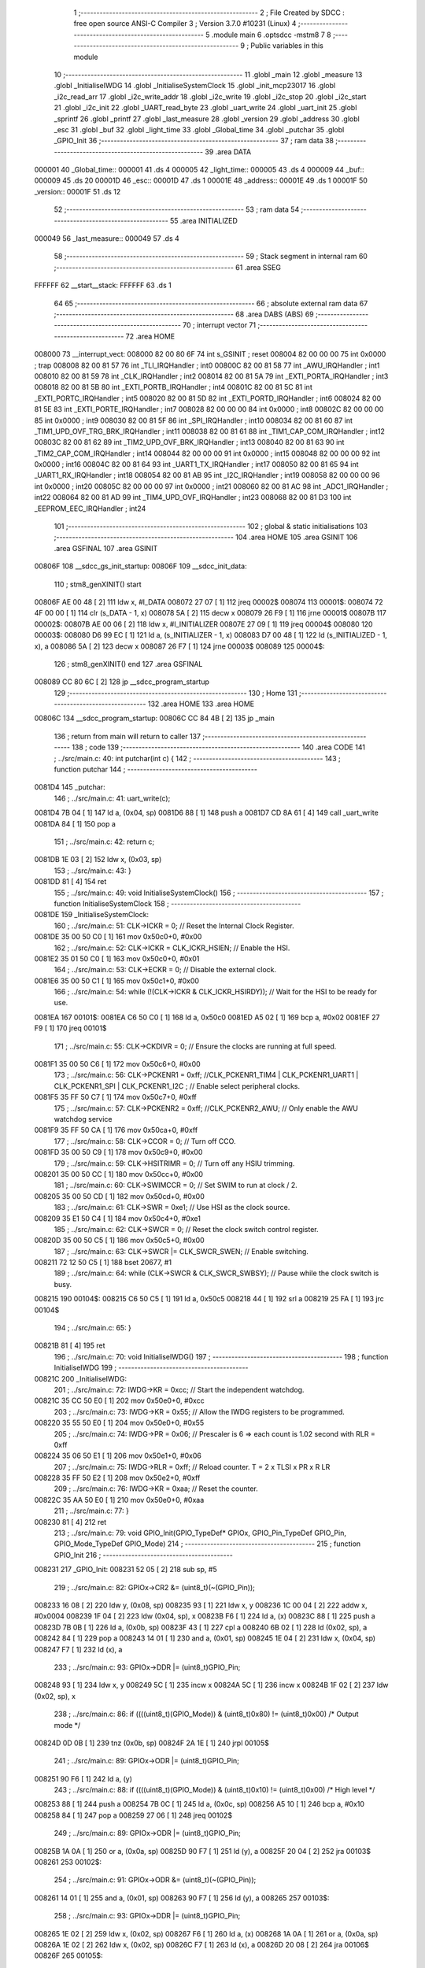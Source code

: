                                       1 ;--------------------------------------------------------
                                      2 ; File Created by SDCC : free open source ANSI-C Compiler
                                      3 ; Version 3.7.0 #10231 (Linux)
                                      4 ;--------------------------------------------------------
                                      5 	.module main
                                      6 	.optsdcc -mstm8
                                      7 	
                                      8 ;--------------------------------------------------------
                                      9 ; Public variables in this module
                                     10 ;--------------------------------------------------------
                                     11 	.globl _main
                                     12 	.globl _measure
                                     13 	.globl _InitialiseIWDG
                                     14 	.globl _InitialiseSystemClock
                                     15 	.globl _init_mcp23017
                                     16 	.globl _i2c_read_arr
                                     17 	.globl _i2c_write_addr
                                     18 	.globl _i2c_write
                                     19 	.globl _i2c_stop
                                     20 	.globl _i2c_start
                                     21 	.globl _i2c_init
                                     22 	.globl _UART_read_byte
                                     23 	.globl _uart_write
                                     24 	.globl _uart_init
                                     25 	.globl _sprintf
                                     26 	.globl _printf
                                     27 	.globl _last_measure
                                     28 	.globl _version
                                     29 	.globl _address
                                     30 	.globl _esc
                                     31 	.globl _buf
                                     32 	.globl _light_time
                                     33 	.globl _Global_time
                                     34 	.globl _putchar
                                     35 	.globl _GPIO_Init
                                     36 ;--------------------------------------------------------
                                     37 ; ram data
                                     38 ;--------------------------------------------------------
                                     39 	.area DATA
      000001                         40 _Global_time::
      000001                         41 	.ds 4
      000005                         42 _light_time::
      000005                         43 	.ds 4
      000009                         44 _buf::
      000009                         45 	.ds 20
      00001D                         46 _esc::
      00001D                         47 	.ds 1
      00001E                         48 _address::
      00001E                         49 	.ds 1
      00001F                         50 _version::
      00001F                         51 	.ds 12
                                     52 ;--------------------------------------------------------
                                     53 ; ram data
                                     54 ;--------------------------------------------------------
                                     55 	.area INITIALIZED
      000049                         56 _last_measure::
      000049                         57 	.ds 4
                                     58 ;--------------------------------------------------------
                                     59 ; Stack segment in internal ram 
                                     60 ;--------------------------------------------------------
                                     61 	.area	SSEG
      FFFFFF                         62 __start__stack:
      FFFFFF                         63 	.ds	1
                                     64 
                                     65 ;--------------------------------------------------------
                                     66 ; absolute external ram data
                                     67 ;--------------------------------------------------------
                                     68 	.area DABS (ABS)
                                     69 ;--------------------------------------------------------
                                     70 ; interrupt vector 
                                     71 ;--------------------------------------------------------
                                     72 	.area HOME
      008000                         73 __interrupt_vect:
      008000 82 00 80 6F             74 	int s_GSINIT ; reset
      008004 82 00 00 00             75 	int 0x0000 ; trap
      008008 82 00 81 57             76 	int _TLI_IRQHandler ; int0
      00800C 82 00 81 58             77 	int _AWU_IRQHandler ; int1
      008010 82 00 81 59             78 	int _CLK_IRQHandler ; int2
      008014 82 00 81 5A             79 	int _EXTI_PORTA_IRQHandler ; int3
      008018 82 00 81 5B             80 	int _EXTI_PORTB_IRQHandler ; int4
      00801C 82 00 81 5C             81 	int _EXTI_PORTC_IRQHandler ; int5
      008020 82 00 81 5D             82 	int _EXTI_PORTD_IRQHandler ; int6
      008024 82 00 81 5E             83 	int _EXTI_PORTE_IRQHandler ; int7
      008028 82 00 00 00             84 	int 0x0000 ; int8
      00802C 82 00 00 00             85 	int 0x0000 ; int9
      008030 82 00 81 5F             86 	int _SPI_IRQHandler ; int10
      008034 82 00 81 60             87 	int _TIM1_UPD_OVF_TRG_BRK_IRQHandler ; int11
      008038 82 00 81 61             88 	int _TIM1_CAP_COM_IRQHandler ; int12
      00803C 82 00 81 62             89 	int _TIM2_UPD_OVF_BRK_IRQHandler ; int13
      008040 82 00 81 63             90 	int _TIM2_CAP_COM_IRQHandler ; int14
      008044 82 00 00 00             91 	int 0x0000 ; int15
      008048 82 00 00 00             92 	int 0x0000 ; int16
      00804C 82 00 81 64             93 	int _UART1_TX_IRQHandler ; int17
      008050 82 00 81 65             94 	int _UART1_RX_IRQHandler ; int18
      008054 82 00 81 AB             95 	int _I2C_IRQHandler ; int19
      008058 82 00 00 00             96 	int 0x0000 ; int20
      00805C 82 00 00 00             97 	int 0x0000 ; int21
      008060 82 00 81 AC             98 	int _ADC1_IRQHandler ; int22
      008064 82 00 81 AD             99 	int _TIM4_UPD_OVF_IRQHandler ; int23
      008068 82 00 81 D3            100 	int _EEPROM_EEC_IRQHandler ; int24
                                    101 ;--------------------------------------------------------
                                    102 ; global & static initialisations
                                    103 ;--------------------------------------------------------
                                    104 	.area HOME
                                    105 	.area GSINIT
                                    106 	.area GSFINAL
                                    107 	.area GSINIT
      00806F                        108 __sdcc_gs_init_startup:
      00806F                        109 __sdcc_init_data:
                                    110 ; stm8_genXINIT() start
      00806F AE 00 48         [ 2]  111 	ldw x, #l_DATA
      008072 27 07            [ 1]  112 	jreq	00002$
      008074                        113 00001$:
      008074 72 4F 00 00      [ 1]  114 	clr (s_DATA - 1, x)
      008078 5A               [ 2]  115 	decw x
      008079 26 F9            [ 1]  116 	jrne	00001$
      00807B                        117 00002$:
      00807B AE 00 06         [ 2]  118 	ldw	x, #l_INITIALIZER
      00807E 27 09            [ 1]  119 	jreq	00004$
      008080                        120 00003$:
      008080 D6 99 EC         [ 1]  121 	ld	a, (s_INITIALIZER - 1, x)
      008083 D7 00 48         [ 1]  122 	ld	(s_INITIALIZED - 1, x), a
      008086 5A               [ 2]  123 	decw	x
      008087 26 F7            [ 1]  124 	jrne	00003$
      008089                        125 00004$:
                                    126 ; stm8_genXINIT() end
                                    127 	.area GSFINAL
      008089 CC 80 6C         [ 2]  128 	jp	__sdcc_program_startup
                                    129 ;--------------------------------------------------------
                                    130 ; Home
                                    131 ;--------------------------------------------------------
                                    132 	.area HOME
                                    133 	.area HOME
      00806C                        134 __sdcc_program_startup:
      00806C CC 84 4B         [ 2]  135 	jp	_main
                                    136 ;	return from main will return to caller
                                    137 ;--------------------------------------------------------
                                    138 ; code
                                    139 ;--------------------------------------------------------
                                    140 	.area CODE
                                    141 ;	../src/main.c: 40: int putchar(int c) {
                                    142 ;	-----------------------------------------
                                    143 ;	 function putchar
                                    144 ;	-----------------------------------------
      0081D4                        145 _putchar:
                                    146 ;	../src/main.c: 41: uart_write(c);
      0081D4 7B 04            [ 1]  147 	ld	a, (0x04, sp)
      0081D6 88               [ 1]  148 	push	a
      0081D7 CD 8A 61         [ 4]  149 	call	_uart_write
      0081DA 84               [ 1]  150 	pop	a
                                    151 ;	../src/main.c: 42: return c;
      0081DB 1E 03            [ 2]  152 	ldw	x, (0x03, sp)
                                    153 ;	../src/main.c: 43: }
      0081DD 81               [ 4]  154 	ret
                                    155 ;	../src/main.c: 49: void InitialiseSystemClock()
                                    156 ;	-----------------------------------------
                                    157 ;	 function InitialiseSystemClock
                                    158 ;	-----------------------------------------
      0081DE                        159 _InitialiseSystemClock:
                                    160 ;	../src/main.c: 51: CLK->ICKR = 0;                       //  Reset the Internal Clock Register.
      0081DE 35 00 50 C0      [ 1]  161 	mov	0x50c0+0, #0x00
                                    162 ;	../src/main.c: 52: CLK->ICKR = CLK_ICKR_HSIEN;          //  Enable the HSI.
      0081E2 35 01 50 C0      [ 1]  163 	mov	0x50c0+0, #0x01
                                    164 ;	../src/main.c: 53: CLK->ECKR = 0;                       //  Disable the external clock.
      0081E6 35 00 50 C1      [ 1]  165 	mov	0x50c1+0, #0x00
                                    166 ;	../src/main.c: 54: while (!(CLK->ICKR & CLK_ICKR_HSIRDY)); //  Wait for the HSI to be ready for use.
      0081EA                        167 00101$:
      0081EA C6 50 C0         [ 1]  168 	ld	a, 0x50c0
      0081ED A5 02            [ 1]  169 	bcp	a, #0x02
      0081EF 27 F9            [ 1]  170 	jreq	00101$
                                    171 ;	../src/main.c: 55: CLK->CKDIVR = 0;                     //  Ensure the clocks are running at full speed.
      0081F1 35 00 50 C6      [ 1]  172 	mov	0x50c6+0, #0x00
                                    173 ;	../src/main.c: 56: CLK->PCKENR1 = 0xff; //CLK_PCKENR1_TIM4 | CLK_PCKENR1_UART1 | CLK_PCKENR1_SPI | CLK_PCKENR1_I2C ;  //  Enable select peripheral clocks.
      0081F5 35 FF 50 C7      [ 1]  174 	mov	0x50c7+0, #0xff
                                    175 ;	../src/main.c: 57: CLK->PCKENR2 = 0xff; //CLK_PCKENR2_AWU;      //  Only enable the AWU watchdog service
      0081F9 35 FF 50 CA      [ 1]  176 	mov	0x50ca+0, #0xff
                                    177 ;	../src/main.c: 58: CLK->CCOR = 0;                       //  Turn off CCO.
      0081FD 35 00 50 C9      [ 1]  178 	mov	0x50c9+0, #0x00
                                    179 ;	../src/main.c: 59: CLK->HSITRIMR = 0;                   //  Turn off any HSIU trimming.
      008201 35 00 50 CC      [ 1]  180 	mov	0x50cc+0, #0x00
                                    181 ;	../src/main.c: 60: CLK->SWIMCCR = 0;                    //  Set SWIM to run at clock / 2.
      008205 35 00 50 CD      [ 1]  182 	mov	0x50cd+0, #0x00
                                    183 ;	../src/main.c: 61: CLK->SWR = 0xe1;                     //  Use HSI as the clock source.
      008209 35 E1 50 C4      [ 1]  184 	mov	0x50c4+0, #0xe1
                                    185 ;	../src/main.c: 62: CLK->SWCR = 0;                       //  Reset the clock switch control register.
      00820D 35 00 50 C5      [ 1]  186 	mov	0x50c5+0, #0x00
                                    187 ;	../src/main.c: 63: CLK->SWCR |= CLK_SWCR_SWEN;          //  Enable switching.
      008211 72 12 50 C5      [ 1]  188 	bset	20677, #1
                                    189 ;	../src/main.c: 64: while (CLK->SWCR & CLK_SWCR_SWBSY);  //  Pause while the clock switch is busy.
      008215                        190 00104$:
      008215 C6 50 C5         [ 1]  191 	ld	a, 0x50c5
      008218 44               [ 1]  192 	srl	a
      008219 25 FA            [ 1]  193 	jrc	00104$
                                    194 ;	../src/main.c: 65: }
      00821B 81               [ 4]  195 	ret
                                    196 ;	../src/main.c: 70: void InitialiseIWDG()
                                    197 ;	-----------------------------------------
                                    198 ;	 function InitialiseIWDG
                                    199 ;	-----------------------------------------
      00821C                        200 _InitialiseIWDG:
                                    201 ;	../src/main.c: 72: IWDG->KR = 0xcc;         //  Start the independent watchdog.
      00821C 35 CC 50 E0      [ 1]  202 	mov	0x50e0+0, #0xcc
                                    203 ;	../src/main.c: 73: IWDG->KR = 0x55;         //  Allow the IWDG registers to be programmed.
      008220 35 55 50 E0      [ 1]  204 	mov	0x50e0+0, #0x55
                                    205 ;	../src/main.c: 74: IWDG->PR = 0x06;         //  Prescaler is 6 => each count is 1.02 second with RLR = 0xff
      008224 35 06 50 E1      [ 1]  206 	mov	0x50e1+0, #0x06
                                    207 ;	../src/main.c: 75: IWDG->RLR = 0xff;        //  Reload counter.  T = 2 x TLSI x PR x R LR
      008228 35 FF 50 E2      [ 1]  208 	mov	0x50e2+0, #0xff
                                    209 ;	../src/main.c: 76: IWDG->KR = 0xaa;         //  Reset the counter.
      00822C 35 AA 50 E0      [ 1]  210 	mov	0x50e0+0, #0xaa
                                    211 ;	../src/main.c: 77: }
      008230 81               [ 4]  212 	ret
                                    213 ;	../src/main.c: 79: void GPIO_Init(GPIO_TypeDef* GPIOx, GPIO_Pin_TypeDef GPIO_Pin, GPIO_Mode_TypeDef GPIO_Mode)
                                    214 ;	-----------------------------------------
                                    215 ;	 function GPIO_Init
                                    216 ;	-----------------------------------------
      008231                        217 _GPIO_Init:
      008231 52 05            [ 2]  218 	sub	sp, #5
                                    219 ;	../src/main.c: 82: GPIOx->CR2 &= (uint8_t)(~(GPIO_Pin));
      008233 16 08            [ 2]  220 	ldw	y, (0x08, sp)
      008235 93               [ 1]  221 	ldw	x, y
      008236 1C 00 04         [ 2]  222 	addw	x, #0x0004
      008239 1F 04            [ 2]  223 	ldw	(0x04, sp), x
      00823B F6               [ 1]  224 	ld	a, (x)
      00823C 88               [ 1]  225 	push	a
      00823D 7B 0B            [ 1]  226 	ld	a, (0x0b, sp)
      00823F 43               [ 1]  227 	cpl	a
      008240 6B 02            [ 1]  228 	ld	(0x02, sp), a
      008242 84               [ 1]  229 	pop	a
      008243 14 01            [ 1]  230 	and	a, (0x01, sp)
      008245 1E 04            [ 2]  231 	ldw	x, (0x04, sp)
      008247 F7               [ 1]  232 	ld	(x), a
                                    233 ;	../src/main.c: 93: GPIOx->DDR |= (uint8_t)GPIO_Pin;
      008248 93               [ 1]  234 	ldw	x, y
      008249 5C               [ 1]  235 	incw	x
      00824A 5C               [ 1]  236 	incw	x
      00824B 1F 02            [ 2]  237 	ldw	(0x02, sp), x
                                    238 ;	../src/main.c: 86: if ((((uint8_t)(GPIO_Mode)) & (uint8_t)0x80) != (uint8_t)0x00) /* Output mode */
      00824D 0D 0B            [ 1]  239 	tnz	(0x0b, sp)
      00824F 2A 1E            [ 1]  240 	jrpl	00105$
                                    241 ;	../src/main.c: 89: GPIOx->ODR |= (uint8_t)GPIO_Pin;
      008251 90 F6            [ 1]  242 	ld	a, (y)
                                    243 ;	../src/main.c: 88: if ((((uint8_t)(GPIO_Mode)) & (uint8_t)0x10) != (uint8_t)0x00) /* High level */
      008253 88               [ 1]  244 	push	a
      008254 7B 0C            [ 1]  245 	ld	a, (0x0c, sp)
      008256 A5 10            [ 1]  246 	bcp	a, #0x10
      008258 84               [ 1]  247 	pop	a
      008259 27 06            [ 1]  248 	jreq	00102$
                                    249 ;	../src/main.c: 89: GPIOx->ODR |= (uint8_t)GPIO_Pin;
      00825B 1A 0A            [ 1]  250 	or	a, (0x0a, sp)
      00825D 90 F7            [ 1]  251 	ld	(y), a
      00825F 20 04            [ 2]  252 	jra	00103$
      008261                        253 00102$:
                                    254 ;	../src/main.c: 91: GPIOx->ODR &= (uint8_t)(~(GPIO_Pin));
      008261 14 01            [ 1]  255 	and	a, (0x01, sp)
      008263 90 F7            [ 1]  256 	ld	(y), a
      008265                        257 00103$:
                                    258 ;	../src/main.c: 93: GPIOx->DDR |= (uint8_t)GPIO_Pin;
      008265 1E 02            [ 2]  259 	ldw	x, (0x02, sp)
      008267 F6               [ 1]  260 	ld	a, (x)
      008268 1A 0A            [ 1]  261 	or	a, (0x0a, sp)
      00826A 1E 02            [ 2]  262 	ldw	x, (0x02, sp)
      00826C F7               [ 1]  263 	ld	(x), a
      00826D 20 08            [ 2]  264 	jra	00106$
      00826F                        265 00105$:
                                    266 ;	../src/main.c: 96: GPIOx->DDR &= (uint8_t)(~(GPIO_Pin));
      00826F 1E 02            [ 2]  267 	ldw	x, (0x02, sp)
      008271 F6               [ 1]  268 	ld	a, (x)
      008272 14 01            [ 1]  269 	and	a, (0x01, sp)
      008274 1E 02            [ 2]  270 	ldw	x, (0x02, sp)
      008276 F7               [ 1]  271 	ld	(x), a
      008277                        272 00106$:
                                    273 ;	../src/main.c: 101: GPIOx->CR1 |= (uint8_t)GPIO_Pin;
      008277 93               [ 1]  274 	ldw	x, y
      008278 1C 00 03         [ 2]  275 	addw	x, #0x0003
      00827B F6               [ 1]  276 	ld	a, (x)
                                    277 ;	../src/main.c: 100: if ((((uint8_t)(GPIO_Mode)) & (uint8_t)0x40) != (uint8_t)0x00) /* Pull-Up or Push-Pull */
      00827C 88               [ 1]  278 	push	a
      00827D 7B 0C            [ 1]  279 	ld	a, (0x0c, sp)
      00827F A5 40            [ 1]  280 	bcp	a, #0x40
      008281 84               [ 1]  281 	pop	a
      008282 27 05            [ 1]  282 	jreq	00108$
                                    283 ;	../src/main.c: 101: GPIOx->CR1 |= (uint8_t)GPIO_Pin;
      008284 1A 0A            [ 1]  284 	or	a, (0x0a, sp)
      008286 F7               [ 1]  285 	ld	(x), a
      008287 20 03            [ 2]  286 	jra	00109$
      008289                        287 00108$:
                                    288 ;	../src/main.c: 103: GPIOx->CR1 &= (uint8_t)(~(GPIO_Pin));
      008289 14 01            [ 1]  289 	and	a, (0x01, sp)
      00828B F7               [ 1]  290 	ld	(x), a
      00828C                        291 00109$:
                                    292 ;	../src/main.c: 82: GPIOx->CR2 &= (uint8_t)(~(GPIO_Pin));
      00828C 1E 04            [ 2]  293 	ldw	x, (0x04, sp)
      00828E F6               [ 1]  294 	ld	a, (x)
                                    295 ;	../src/main.c: 107: if ((((uint8_t)(GPIO_Mode)) & (uint8_t)0x20) != (uint8_t)0x00) /* Interrupt or Slow slope */
      00828F 88               [ 1]  296 	push	a
      008290 7B 0C            [ 1]  297 	ld	a, (0x0c, sp)
      008292 A5 20            [ 1]  298 	bcp	a, #0x20
      008294 84               [ 1]  299 	pop	a
      008295 27 07            [ 1]  300 	jreq	00111$
                                    301 ;	../src/main.c: 108: GPIOx->CR2 |= (uint8_t)GPIO_Pin;
      008297 1A 0A            [ 1]  302 	or	a, (0x0a, sp)
      008299 1E 04            [ 2]  303 	ldw	x, (0x04, sp)
      00829B F7               [ 1]  304 	ld	(x), a
      00829C 20 05            [ 2]  305 	jra	00113$
      00829E                        306 00111$:
                                    307 ;	../src/main.c: 110: GPIOx->CR2 &= (uint8_t)(~(GPIO_Pin));
      00829E 14 01            [ 1]  308 	and	a, (0x01, sp)
      0082A0 1E 04            [ 2]  309 	ldw	x, (0x04, sp)
      0082A2 F7               [ 1]  310 	ld	(x), a
      0082A3                        311 00113$:
                                    312 ;	../src/main.c: 111: }
      0082A3 5B 05            [ 2]  313 	addw	sp, #5
      0082A5 81               [ 4]  314 	ret
                                    315 ;	../src/main.c: 113: void measure(uint8_t tell)	// the measure() function talks to the AM2320 via i2c
                                    316 ;	-----------------------------------------
                                    317 ;	 function measure
                                    318 ;	-----------------------------------------
      0082A6                        319 _measure:
      0082A6 52 22            [ 2]  320 	sub	sp, #34
                                    321 ;	../src/main.c: 118: if (i2c_start())	// have to check to see if the start was successful
      0082A8 CD 80 AA         [ 4]  322 	call	_i2c_start
      0082AB 4D               [ 1]  323 	tnz	a
      0082AC 26 03            [ 1]  324 	jrne	00160$
      0082AE CC 84 36         [ 2]  325 	jp	00106$
      0082B1                        326 00160$:
                                    327 ;	../src/main.c: 120: i2c_write_addr(AM2320_ADDR | I2C_WRITE);  // this is just to wake the AM2320 up
      0082B1 4B B8            [ 1]  328 	push	#0xb8
      0082B3 CD 80 FC         [ 4]  329 	call	_i2c_write_addr
      0082B6 84               [ 1]  330 	pop	a
                                    331 ;	../src/main.c: 121: i2c_stop();
      0082B7 CD 80 C7         [ 4]  332 	call	_i2c_stop
                                    333 ;	/home/scott/projects-stm8/pvcc-tunnels/inc/delay.h: 13: for (i = 0; i < ((F_CPU / 18 / 1000UL) * ms); i++) {
      0082BA 90 5F            [ 1]  334 	clrw	y
      0082BC 4F               [ 1]  335 	clr	a
      0082BD 97               [ 1]  336 	ld	xl, a
      0082BE 4F               [ 1]  337 	clr	a
      0082BF                        338 00114$:
      0082BF 88               [ 1]  339 	push	a
      0082C0 90 A3 34 08      [ 2]  340 	cpw	y, #0x3408
      0082C4 9F               [ 1]  341 	ld	a, xl
      0082C5 A2 00            [ 1]  342 	sbc	a, #0x00
      0082C7 7B 01            [ 1]  343 	ld	a, (1, sp)
      0082C9 A2 00            [ 1]  344 	sbc	a, #0x00
      0082CB 84               [ 1]  345 	pop	a
      0082CC 24 0F            [ 1]  346 	jrnc	00108$
                                    347 ;	/home/scott/projects-stm8/pvcc-tunnels/inc/delay.h: 14: __asm__("nop");
      0082CE 9D               [ 1]  348 	nop
                                    349 ;	/home/scott/projects-stm8/pvcc-tunnels/inc/delay.h: 13: for (i = 0; i < ((F_CPU / 18 / 1000UL) * ms); i++) {
      0082CF 72 A9 00 01      [ 2]  350 	addw	y, #0x0001
      0082D3 88               [ 1]  351 	push	a
      0082D4 9F               [ 1]  352 	ld	a, xl
      0082D5 A9 00            [ 1]  353 	adc	a, #0x00
      0082D7 97               [ 1]  354 	ld	xl, a
      0082D8 84               [ 1]  355 	pop	a
      0082D9 A9 00            [ 1]  356 	adc	a, #0x00
      0082DB 20 E2            [ 2]  357 	jra	00114$
                                    358 ;	../src/main.c: 123: delay_ms(15);	// the AM2320 needs this time to initialize itselt
      0082DD                        359 00108$:
                                    360 ;	../src/main.c: 125: i2c_start();								// now we ask for a reading
      0082DD CD 80 AA         [ 4]  361 	call	_i2c_start
                                    362 ;	../src/main.c: 126: i2c_write_addr(AM2320_ADDR | I2C_WRITE);
      0082E0 4B B8            [ 1]  363 	push	#0xb8
      0082E2 CD 80 FC         [ 4]  364 	call	_i2c_write_addr
      0082E5 84               [ 1]  365 	pop	a
                                    366 ;	../src/main.c: 127: i2c_write(0x03);	// the the AM2320 we want 4 bytes from address 0
      0082E6 4B 03            [ 1]  367 	push	#0x03
      0082E8 CD 80 E4         [ 4]  368 	call	_i2c_write
      0082EB 84               [ 1]  369 	pop	a
                                    370 ;	../src/main.c: 128: i2c_write(0x00);
      0082EC 4B 00            [ 1]  371 	push	#0x00
      0082EE CD 80 E4         [ 4]  372 	call	_i2c_write
      0082F1 84               [ 1]  373 	pop	a
                                    374 ;	../src/main.c: 129: i2c_write(0x04);
      0082F2 4B 04            [ 1]  375 	push	#0x04
      0082F4 CD 80 E4         [ 4]  376 	call	_i2c_write
      0082F7 84               [ 1]  377 	pop	a
                                    378 ;	../src/main.c: 130: i2c_stop();
      0082F8 CD 80 C7         [ 4]  379 	call	_i2c_stop
                                    380 ;	/home/scott/projects-stm8/pvcc-tunnels/inc/delay.h: 13: for (i = 0; i < ((F_CPU / 18 / 1000UL) * ms); i++) {
      0082FB 90 5F            [ 1]  381 	clrw	y
      0082FD 4F               [ 1]  382 	clr	a
      0082FE 97               [ 1]  383 	ld	xl, a
      0082FF 4F               [ 1]  384 	clr	a
      008300                        385 00117$:
      008300 88               [ 1]  386 	push	a
      008301 90 A3 06 F0      [ 2]  387 	cpw	y, #0x06f0
      008305 9F               [ 1]  388 	ld	a, xl
      008306 A2 00            [ 1]  389 	sbc	a, #0x00
      008308 7B 01            [ 1]  390 	ld	a, (1, sp)
      00830A A2 00            [ 1]  391 	sbc	a, #0x00
      00830C 84               [ 1]  392 	pop	a
      00830D 24 0F            [ 1]  393 	jrnc	00110$
                                    394 ;	/home/scott/projects-stm8/pvcc-tunnels/inc/delay.h: 14: __asm__("nop");
      00830F 9D               [ 1]  395 	nop
                                    396 ;	/home/scott/projects-stm8/pvcc-tunnels/inc/delay.h: 13: for (i = 0; i < ((F_CPU / 18 / 1000UL) * ms); i++) {
      008310 72 A9 00 01      [ 2]  397 	addw	y, #0x0001
      008314 88               [ 1]  398 	push	a
      008315 9F               [ 1]  399 	ld	a, xl
      008316 A9 00            [ 1]  400 	adc	a, #0x00
      008318 97               [ 1]  401 	ld	xl, a
      008319 84               [ 1]  402 	pop	a
      00831A A9 00            [ 1]  403 	adc	a, #0x00
      00831C 20 E2            [ 2]  404 	jra	00117$
                                    405 ;	../src/main.c: 131: delay_ms(2);
      00831E                        406 00110$:
                                    407 ;	../src/main.c: 134: i2c_start();
      00831E CD 80 AA         [ 4]  408 	call	_i2c_start
                                    409 ;	../src/main.c: 135: i2c_write_addr(AM2320_ADDR | I2C_READ);
      008321 4B B9            [ 1]  410 	push	#0xb9
      008323 CD 80 FC         [ 4]  411 	call	_i2c_write_addr
      008326 84               [ 1]  412 	pop	a
                                    413 ;	../src/main.c: 136: i2c_read_arr(buf, 6);	// the first two bytes are useless
      008327 AE 00 09         [ 2]  414 	ldw	x, #_buf+0
      00832A 1F 11            [ 2]  415 	ldw	(0x11, sp), x
      00832C 4B 06            [ 1]  416 	push	#0x06
      00832E 89               [ 2]  417 	pushw	x
      00832F CD 81 2D         [ 4]  418 	call	_i2c_read_arr
      008332 5B 03            [ 2]  419 	addw	sp, #3
                                    420 ;	../src/main.c: 137: humidity = (buf[2] << 8) + buf[3];	// get the 16-bit humidity
      008334 1E 11            [ 2]  421 	ldw	x, (0x11, sp)
      008336 E6 02            [ 1]  422 	ld	a, (0x2, x)
      008338 95               [ 1]  423 	ld	xh, a
      008339 0F 10            [ 1]  424 	clr	(0x10, sp)
      00833B 16 11            [ 2]  425 	ldw	y, (0x11, sp)
      00833D 90 E6 03         [ 1]  426 	ld	a, (0x3, y)
      008340 0F 05            [ 1]  427 	clr	(0x05, sp)
      008342 1B 10            [ 1]  428 	add	a, (0x10, sp)
      008344 02               [ 1]  429 	rlwa	x
      008345 19 05            [ 1]  430 	adc	a, (0x05, sp)
      008347 95               [ 1]  431 	ld	xh, a
      008348 1F 21            [ 2]  432 	ldw	(0x21, sp), x
                                    433 ;	../src/main.c: 138: temp = (buf[4] << 8) + buf[5];		// and the 16-bit temperature
      00834A 1E 11            [ 2]  434 	ldw	x, (0x11, sp)
      00834C E6 04            [ 1]  435 	ld	a, (0x4, x)
      00834E 6B 02            [ 1]  436 	ld	(0x02, sp), a
      008350 0F 01            [ 1]  437 	clr	(0x01, sp)
      008352 7B 02            [ 1]  438 	ld	a, (0x02, sp)
      008354 0F 0A            [ 1]  439 	clr	(0x0a, sp)
      008356 1E 11            [ 2]  440 	ldw	x, (0x11, sp)
      008358 88               [ 1]  441 	push	a
      008359 E6 05            [ 1]  442 	ld	a, (0x5, x)
      00835B 97               [ 1]  443 	ld	xl, a
      00835C 84               [ 1]  444 	pop	a
      00835D 0F 07            [ 1]  445 	clr	(0x07, sp)
      00835F 88               [ 1]  446 	push	a
      008360 9F               [ 1]  447 	ld	a, xl
      008361 1B 0B            [ 1]  448 	add	a, (0x0b, sp)
      008363 97               [ 1]  449 	ld	xl, a
      008364 84               [ 1]  450 	pop	a
      008365 19 07            [ 1]  451 	adc	a, (0x07, sp)
      008367 95               [ 1]  452 	ld	xh, a
                                    453 ;	../src/main.c: 139: temp = temp * 1.8 + 320;	// convert temperature to fahrenheit
      008368 89               [ 2]  454 	pushw	x
      008369 CD 90 94         [ 4]  455 	call	___uint2fs
      00836C 5B 02            [ 2]  456 	addw	sp, #2
      00836E 89               [ 2]  457 	pushw	x
      00836F 90 89            [ 2]  458 	pushw	y
      008371 4B 66            [ 1]  459 	push	#0x66
      008373 4B 66            [ 1]  460 	push	#0x66
      008375 4B E6            [ 1]  461 	push	#0xe6
      008377 4B 3F            [ 1]  462 	push	#0x3f
      008379 CD 8A B2         [ 4]  463 	call	___fsmul
      00837C 5B 08            [ 2]  464 	addw	sp, #8
      00837E 4B 00            [ 1]  465 	push	#0x00
      008380 4B 00            [ 1]  466 	push	#0x00
      008382 4B A0            [ 1]  467 	push	#0xa0
      008384 4B 43            [ 1]  468 	push	#0x43
      008386 89               [ 2]  469 	pushw	x
      008387 90 89            [ 2]  470 	pushw	y
      008389 CD 8D 91         [ 4]  471 	call	___fsadd
      00838C 5B 08            [ 2]  472 	addw	sp, #8
      00838E 89               [ 2]  473 	pushw	x
      00838F 90 89            [ 2]  474 	pushw	y
      008391 CD 90 A0         [ 4]  475 	call	___fs2uint
      008394 5B 04            [ 2]  476 	addw	sp, #4
      008396 1F 1F            [ 2]  477 	ldw	(0x1f, sp), x
                                    478 ;	../src/main.c: 140: if (buf[4] & 0x80)  // is it negative?
      008398 0D 02            [ 1]  479 	tnz	(0x02, sp)
      00839A 2A 0E            [ 1]  480 	jrpl	00102$
                                    481 ;	../src/main.c: 141: temp *= -1;
      00839C 1E 1F            [ 2]  482 	ldw	x, (0x1f, sp)
      00839E 89               [ 2]  483 	pushw	x
      00839F 4B FF            [ 1]  484 	push	#0xff
      0083A1 4B FF            [ 1]  485 	push	#0xff
      0083A3 CD 8D 78         [ 4]  486 	call	__mulint
      0083A6 5B 04            [ 2]  487 	addw	sp, #4
      0083A8 1F 1F            [ 2]  488 	ldw	(0x1f, sp), x
      0083AA                        489 00102$:
                                    490 ;	../src/main.c: 142: if (tell)	// if tell is set, transmit via rs485
      0083AA 0D 25            [ 1]  491 	tnz	(0x25, sp)
      0083AC 26 03            [ 1]  492 	jrne	00164$
      0083AE CC 84 32         [ 2]  493 	jp	00104$
      0083B1                        494 00164$:
                                    495 ;	../src/main.c: 144: rs485xmit_on();	// turn the RS485 chips transmitter on
      0083B1 C6 50 0F         [ 1]  496 	ld	a, 0x500f
      0083B4 AA 10            [ 1]  497 	or	a, #0x10
      0083B6 C7 50 0F         [ 1]  498 	ld	0x500f, a
                                    499 ;	/home/scott/projects-stm8/pvcc-tunnels/inc/delay.h: 13: for (i = 0; i < ((F_CPU / 18 / 1000UL) * ms); i++) {
      0083B9 5F               [ 1]  500 	clrw	x
      0083BA 0F 1C            [ 1]  501 	clr	(0x1c, sp)
      0083BC 0F 1B            [ 1]  502 	clr	(0x1b, sp)
      0083BE                        503 00120$:
      0083BE A3 68 10         [ 2]  504 	cpw	x, #0x6810
      0083C1 7B 1C            [ 1]  505 	ld	a, (0x1c, sp)
      0083C3 A2 00            [ 1]  506 	sbc	a, #0x00
      0083C5 7B 1B            [ 1]  507 	ld	a, (0x1b, sp)
      0083C7 A2 00            [ 1]  508 	sbc	a, #0x00
      0083C9 24 14            [ 1]  509 	jrnc	00112$
                                    510 ;	/home/scott/projects-stm8/pvcc-tunnels/inc/delay.h: 14: __asm__("nop");
      0083CB 9D               [ 1]  511 	nop
                                    512 ;	/home/scott/projects-stm8/pvcc-tunnels/inc/delay.h: 13: for (i = 0; i < ((F_CPU / 18 / 1000UL) * ms); i++) {
      0083CC 1C 00 01         [ 2]  513 	addw	x, #0x0001
      0083CF 7B 1C            [ 1]  514 	ld	a, (0x1c, sp)
      0083D1 A9 00            [ 1]  515 	adc	a, #0x00
      0083D3 90 97            [ 1]  516 	ld	yl, a
      0083D5 7B 1B            [ 1]  517 	ld	a, (0x1b, sp)
      0083D7 A9 00            [ 1]  518 	adc	a, #0x00
      0083D9 90 95            [ 1]  519 	ld	yh, a
      0083DB 17 1B            [ 2]  520 	ldw	(0x1b, sp), y
      0083DD 20 DF            [ 2]  521 	jra	00120$
                                    522 ;	../src/main.c: 145: delay_ms(30);	// wait for everything to be ready
      0083DF                        523 00112$:
                                    524 ;	../src/main.c: 146: printf("%c:%2d\.%1d%%:%3d\.%1d\r\n",address,humidity / 10,humidity % 10, temp / 10, temp %10);
      0083DF 1E 1F            [ 2]  525 	ldw	x, (0x1f, sp)
      0083E1 90 AE 00 0A      [ 2]  526 	ldw	y, #0x000a
      0083E5 65               [ 2]  527 	divw	x, y
      0083E6 17 0D            [ 2]  528 	ldw	(0x0d, sp), y
      0083E8 1E 1F            [ 2]  529 	ldw	x, (0x1f, sp)
      0083EA 90 AE 00 0A      [ 2]  530 	ldw	y, #0x000a
      0083EE 65               [ 2]  531 	divw	x, y
      0083EF 1F 0B            [ 2]  532 	ldw	(0x0b, sp), x
      0083F1 1E 21            [ 2]  533 	ldw	x, (0x21, sp)
      0083F3 90 AE 00 0A      [ 2]  534 	ldw	y, #0x000a
      0083F7 65               [ 2]  535 	divw	x, y
      0083F8 17 03            [ 2]  536 	ldw	(0x03, sp), y
      0083FA 1E 21            [ 2]  537 	ldw	x, (0x21, sp)
      0083FC 90 AE 00 0A      [ 2]  538 	ldw	y, #0x000a
      008400 65               [ 2]  539 	divw	x, y
      008401 1F 19            [ 2]  540 	ldw	(0x19, sp), x
      008403 C6 00 1E         [ 1]  541 	ld	a, _address+0
      008406 6B 18            [ 1]  542 	ld	(0x18, sp), a
      008408 0F 17            [ 1]  543 	clr	(0x17, sp)
      00840A AE 89 17         [ 2]  544 	ldw	x, #___str_0+0
      00840D 1F 15            [ 2]  545 	ldw	(0x15, sp), x
      00840F 90 93            [ 1]  546 	ldw	y, x
      008411 17 13            [ 2]  547 	ldw	(0x13, sp), y
      008413 1E 0D            [ 2]  548 	ldw	x, (0x0d, sp)
      008415 89               [ 2]  549 	pushw	x
      008416 1E 0D            [ 2]  550 	ldw	x, (0x0d, sp)
      008418 89               [ 2]  551 	pushw	x
      008419 1E 07            [ 2]  552 	ldw	x, (0x07, sp)
      00841B 89               [ 2]  553 	pushw	x
      00841C 1E 1F            [ 2]  554 	ldw	x, (0x1f, sp)
      00841E 89               [ 2]  555 	pushw	x
      00841F 1E 1F            [ 2]  556 	ldw	x, (0x1f, sp)
      008421 89               [ 2]  557 	pushw	x
      008422 1E 1D            [ 2]  558 	ldw	x, (0x1d, sp)
      008424 89               [ 2]  559 	pushw	x
      008425 CD 90 DE         [ 4]  560 	call	_printf
      008428 5B 0C            [ 2]  561 	addw	sp, #12
                                    562 ;	../src/main.c: 147: rs485xmit_off(); // turn the transmitter back off
      00842A C6 50 0F         [ 1]  563 	ld	a, 0x500f
      00842D A4 EF            [ 1]  564 	and	a, #0xef
      00842F C7 50 0F         [ 1]  565 	ld	0x500f, a
      008432                        566 00104$:
                                    567 ;	../src/main.c: 149: reset_watchdog();  // reset the watchdog timer
      008432 35 AA 50 E0      [ 1]  568 	mov	0x50e0+0, #0xaa
      008436                        569 00106$:
                                    570 ;	../src/main.c: 152: reset_watchdog();  // reset the watchdog timer
      008436 35 AA 50 E0      [ 1]  571 	mov	0x50e0+0, #0xaa
                                    572 ;	../src/main.c: 153: last_measure = Global_time;	// when was the last time we transmitted anything
      00843A CE 00 03         [ 2]  573 	ldw	x, _Global_time+2
      00843D 90 CE 00 01      [ 2]  574 	ldw	y, _Global_time+0
      008441 CF 00 4B         [ 2]  575 	ldw	_last_measure+2, x
      008444 90 CF 00 49      [ 2]  576 	ldw	_last_measure+0, y
                                    577 ;	../src/main.c: 154: }
      008448 5B 22            [ 2]  578 	addw	sp, #34
      00844A 81               [ 4]  579 	ret
                                    580 ;	../src/main.c: 156: void main() {
                                    581 ;	-----------------------------------------
                                    582 ;	 function main
                                    583 ;	-----------------------------------------
      00844B                        584 _main:
      00844B 52 5D            [ 2]  585 	sub	sp, #93
                                    586 ;	../src/main.c: 157: unsigned long esc_time = 0L;
      00844D 5F               [ 1]  587 	clrw	x
      00844E 1F 5C            [ 2]  588 	ldw	(0x5c, sp), x
      008450 1F 5A            [ 2]  589 	ldw	(0x5a, sp), x
                                    590 ;	../src/main.c: 161: esc = 0;
      008452 72 5F 00 1D      [ 1]  591 	clr	_esc+0
                                    592 ;	../src/main.c: 163: sprintf(version,"%02d%02d%02d-%02d%02d", BUILD_YEAR - 2000, BUILD_MONTH, BUILD_DAY, BUILD_HOUR, BUILD_MIN);
      008456 AE 89 50         [ 2]  593 	ldw	x, #___str_3+0
      008459 1F 12            [ 2]  594 	ldw	(0x12, sp), x
      00845B F6               [ 1]  595 	ld	a, (x)
      00845C 6B 0D            [ 1]  596 	ld	(0x0d, sp), a
      00845E 7B 0D            [ 1]  597 	ld	a, (0x0d, sp)
      008460 A1 3F            [ 1]  598 	cp	a, #0x3f
      008462 26 06            [ 1]  599 	jrne	00384$
      008464 A6 01            [ 1]  600 	ld	a, #0x01
      008466 6B 0C            [ 1]  601 	ld	(0x0c, sp), a
      008468 20 02            [ 2]  602 	jra	00385$
      00846A                        603 00384$:
      00846A 0F 0C            [ 1]  604 	clr	(0x0c, sp)
      00846C                        605 00385$:
      00846C 0D 0C            [ 1]  606 	tnz	(0x0c, sp)
      00846E 27 07            [ 1]  607 	jreq	00139$
      008470 AE 00 63         [ 2]  608 	ldw	x, #0x0063
      008473 1F 10            [ 2]  609 	ldw	(0x10, sp), x
      008475 20 22            [ 2]  610 	jra	00140$
      008477                        611 00139$:
      008477 1E 12            [ 2]  612 	ldw	x, (0x12, sp)
      008479 E6 03            [ 1]  613 	ld	a, (0x3, x)
      00847B 5F               [ 1]  614 	clrw	x
      00847C 97               [ 1]  615 	ld	xl, a
      00847D 1D 00 30         [ 2]  616 	subw	x, #0x0030
      008480 89               [ 2]  617 	pushw	x
      008481 58               [ 2]  618 	sllw	x
      008482 58               [ 2]  619 	sllw	x
      008483 72 FB 01         [ 2]  620 	addw	x, (1, sp)
      008486 58               [ 2]  621 	sllw	x
      008487 5B 02            [ 2]  622 	addw	sp, #2
      008489 1F 0E            [ 2]  623 	ldw	(0x0e, sp), x
      00848B 1E 12            [ 2]  624 	ldw	x, (0x12, sp)
      00848D E6 04            [ 1]  625 	ld	a, (0x4, x)
      00848F 5F               [ 1]  626 	clrw	x
      008490 97               [ 1]  627 	ld	xl, a
      008491 72 FB 0E         [ 2]  628 	addw	x, (0x0e, sp)
      008494 1D 00 30         [ 2]  629 	subw	x, #0x0030
      008497 1F 10            [ 2]  630 	ldw	(0x10, sp), x
      008499                        631 00140$:
      008499 0D 0C            [ 1]  632 	tnz	(0x0c, sp)
      00849B 27 07            [ 1]  633 	jreq	00141$
      00849D AE 00 63         [ 2]  634 	ldw	x, #0x0063
      0084A0 1F 08            [ 2]  635 	ldw	(0x08, sp), x
      0084A2 20 24            [ 2]  636 	jra	00142$
      0084A4                        637 00141$:
      0084A4 5F               [ 1]  638 	clrw	x
      0084A5 7B 0D            [ 1]  639 	ld	a, (0x0d, sp)
      0084A7 97               [ 1]  640 	ld	xl, a
      0084A8 1D 00 30         [ 2]  641 	subw	x, #0x0030
      0084AB 89               [ 2]  642 	pushw	x
      0084AC 58               [ 2]  643 	sllw	x
      0084AD 58               [ 2]  644 	sllw	x
      0084AE 72 FB 01         [ 2]  645 	addw	x, (1, sp)
      0084B1 58               [ 2]  646 	sllw	x
      0084B2 5B 02            [ 2]  647 	addw	sp, #2
      0084B4 1F 06            [ 2]  648 	ldw	(0x06, sp), x
      0084B6 1E 12            [ 2]  649 	ldw	x, (0x12, sp)
      0084B8 E6 01            [ 1]  650 	ld	a, (0x1, x)
      0084BA 5F               [ 1]  651 	clrw	x
      0084BB 97               [ 1]  652 	ld	xl, a
      0084BC 72 FB 06         [ 2]  653 	addw	x, (0x06, sp)
      0084BF 1D 00 30         [ 2]  654 	subw	x, #0x0030
      0084C2 1F 04            [ 2]  655 	ldw	(0x04, sp), x
      0084C4 90 93            [ 1]  656 	ldw	y, x
      0084C6 17 08            [ 2]  657 	ldw	(0x08, sp), y
      0084C8                        658 00142$:
      0084C8 AE 89 44         [ 2]  659 	ldw	x, #___str_2+0
      0084CB 1F 02            [ 2]  660 	ldw	(0x02, sp), x
      0084CD F6               [ 1]  661 	ld	a, (x)
      0084CE 6B 0B            [ 1]  662 	ld	(0x0b, sp), a
      0084D0 7B 0B            [ 1]  663 	ld	a, (0x0b, sp)
      0084D2 A1 3F            [ 1]  664 	cp	a, #0x3f
      0084D4 26 06            [ 1]  665 	jrne	00389$
      0084D6 A6 01            [ 1]  666 	ld	a, #0x01
      0084D8 6B 0A            [ 1]  667 	ld	(0x0a, sp), a
      0084DA 20 02            [ 2]  668 	jra	00390$
      0084DC                        669 00389$:
      0084DC 0F 0A            [ 1]  670 	clr	(0x0a, sp)
      0084DE                        671 00390$:
      0084DE 0D 0A            [ 1]  672 	tnz	(0x0a, sp)
      0084E0 27 07            [ 1]  673 	jreq	00143$
      0084E2 AE 00 63         [ 2]  674 	ldw	x, #0x0063
      0084E5 1F 15            [ 2]  675 	ldw	(0x15, sp), x
      0084E7 20 31            [ 2]  676 	jra	00144$
      0084E9                        677 00143$:
      0084E9 1E 02            [ 2]  678 	ldw	x, (0x02, sp)
      0084EB E6 04            [ 1]  679 	ld	a, (0x4, x)
      0084ED 6B 14            [ 1]  680 	ld	(0x14, sp), a
      0084EF 7B 14            [ 1]  681 	ld	a, (0x14, sp)
      0084F1 A1 30            [ 1]  682 	cp	a, #0x30
      0084F3 25 14            [ 1]  683 	jrc	00145$
      0084F5 5F               [ 1]  684 	clrw	x
      0084F6 7B 14            [ 1]  685 	ld	a, (0x14, sp)
      0084F8 97               [ 1]  686 	ld	xl, a
      0084F9 1D 00 30         [ 2]  687 	subw	x, #0x0030
      0084FC 89               [ 2]  688 	pushw	x
      0084FD 58               [ 2]  689 	sllw	x
      0084FE 58               [ 2]  690 	sllw	x
      0084FF 72 FB 01         [ 2]  691 	addw	x, (1, sp)
      008502 58               [ 2]  692 	sllw	x
      008503 5B 02            [ 2]  693 	addw	sp, #2
      008505 1F 19            [ 2]  694 	ldw	(0x19, sp), x
      008507 20 03            [ 2]  695 	jra	00146$
      008509                        696 00145$:
      008509 5F               [ 1]  697 	clrw	x
      00850A 1F 19            [ 2]  698 	ldw	(0x19, sp), x
      00850C                        699 00146$:
      00850C 1E 02            [ 2]  700 	ldw	x, (0x02, sp)
      00850E E6 05            [ 1]  701 	ld	a, (0x5, x)
      008510 5F               [ 1]  702 	clrw	x
      008511 97               [ 1]  703 	ld	xl, a
      008512 1D 00 30         [ 2]  704 	subw	x, #0x0030
      008515 72 FB 19         [ 2]  705 	addw	x, (0x19, sp)
      008518 1F 15            [ 2]  706 	ldw	(0x15, sp), x
      00851A                        707 00144$:
      00851A 0D 0A            [ 1]  708 	tnz	(0x0a, sp)
      00851C 27 08            [ 1]  709 	jreq	00147$
      00851E AE 00 63         [ 2]  710 	ldw	x, #0x0063
      008521 1F 17            [ 2]  711 	ldw	(0x17, sp), x
      008523 CC 86 52         [ 2]  712 	jp	00148$
      008526                        713 00147$:
      008526 7B 0B            [ 1]  714 	ld	a, (0x0b, sp)
      008528 A1 4A            [ 1]  715 	cp	a, #0x4a
      00852A 26 06            [ 1]  716 	jrne	00395$
      00852C A6 01            [ 1]  717 	ld	a, #0x01
      00852E 6B 1D            [ 1]  718 	ld	(0x1d, sp), a
      008530 20 02            [ 2]  719 	jra	00396$
      008532                        720 00395$:
      008532 0F 1D            [ 1]  721 	clr	(0x1d, sp)
      008534                        722 00396$:
      008534 1E 02            [ 2]  723 	ldw	x, (0x02, sp)
      008536 5C               [ 1]  724 	incw	x
      008537 1F 1B            [ 2]  725 	ldw	(0x1b, sp), x
      008539 1E 02            [ 2]  726 	ldw	x, (0x02, sp)
      00853B 5C               [ 1]  727 	incw	x
      00853C 5C               [ 1]  728 	incw	x
      00853D 1F 20            [ 2]  729 	ldw	(0x20, sp), x
      00853F 0D 1D            [ 1]  730 	tnz	(0x1d, sp)
      008541 27 13            [ 1]  731 	jreq	00149$
      008543 1E 1B            [ 2]  732 	ldw	x, (0x1b, sp)
      008545 F6               [ 1]  733 	ld	a, (x)
      008546 A1 61            [ 1]  734 	cp	a, #0x61
      008548 26 0C            [ 1]  735 	jrne	00149$
      00854A 1E 20            [ 2]  736 	ldw	x, (0x20, sp)
      00854C F6               [ 1]  737 	ld	a, (x)
      00854D A1 6E            [ 1]  738 	cp	a, #0x6e
      00854F 26 05            [ 1]  739 	jrne	00149$
      008551 5F               [ 1]  740 	clrw	x
      008552 5C               [ 1]  741 	incw	x
      008553 CC 86 50         [ 2]  742 	jp	00150$
      008556                        743 00149$:
      008556 7B 0B            [ 1]  744 	ld	a, (0x0b, sp)
      008558 A1 46            [ 1]  745 	cp	a, #0x46
      00855A 26 08            [ 1]  746 	jrne	00157$
      00855C AE 00 02         [ 2]  747 	ldw	x, #0x0002
      00855F 1F 1E            [ 2]  748 	ldw	(0x1e, sp), x
      008561 CC 86 4E         [ 2]  749 	jp	00158$
      008564                        750 00157$:
      008564 7B 0B            [ 1]  751 	ld	a, (0x0b, sp)
      008566 A1 4D            [ 1]  752 	cp	a, #0x4d
      008568 26 06            [ 1]  753 	jrne	00408$
      00856A A6 01            [ 1]  754 	ld	a, #0x01
      00856C 6B 23            [ 1]  755 	ld	(0x23, sp), a
      00856E 20 02            [ 2]  756 	jra	00409$
      008570                        757 00408$:
      008570 0F 23            [ 1]  758 	clr	(0x23, sp)
      008572                        759 00409$:
      008572 0D 23            [ 1]  760 	tnz	(0x23, sp)
      008574 27 14            [ 1]  761 	jreq	00159$
      008576 1E 1B            [ 2]  762 	ldw	x, (0x1b, sp)
      008578 F6               [ 1]  763 	ld	a, (x)
      008579 A1 61            [ 1]  764 	cp	a, #0x61
      00857B 26 0D            [ 1]  765 	jrne	00159$
      00857D 1E 20            [ 2]  766 	ldw	x, (0x20, sp)
      00857F F6               [ 1]  767 	ld	a, (x)
      008580 A1 72            [ 1]  768 	cp	a, #0x72
      008582 26 06            [ 1]  769 	jrne	00159$
      008584 AE 00 03         [ 2]  770 	ldw	x, #0x0003
      008587 CC 86 4C         [ 2]  771 	jp	00160$
      00858A                        772 00159$:
      00858A 7B 0B            [ 1]  773 	ld	a, (0x0b, sp)
      00858C A1 41            [ 1]  774 	cp	a, #0x41
      00858E 26 06            [ 1]  775 	jrne	00418$
      008590 A6 01            [ 1]  776 	ld	a, #0x01
      008592 6B 22            [ 1]  777 	ld	(0x22, sp), a
      008594 20 02            [ 2]  778 	jra	00419$
      008596                        779 00418$:
      008596 0F 22            [ 1]  780 	clr	(0x22, sp)
      008598                        781 00419$:
      008598 0D 22            [ 1]  782 	tnz	(0x22, sp)
      00859A 27 0F            [ 1]  783 	jreq	00167$
      00859C 1E 1B            [ 2]  784 	ldw	x, (0x1b, sp)
      00859E F6               [ 1]  785 	ld	a, (x)
      00859F A1 70            [ 1]  786 	cp	a, #0x70
      0085A1 26 08            [ 1]  787 	jrne	00167$
      0085A3 AE 00 04         [ 2]  788 	ldw	x, #0x0004
      0085A6 1F 26            [ 2]  789 	ldw	(0x26, sp), x
      0085A8 CC 86 4A         [ 2]  790 	jp	00168$
      0085AB                        791 00167$:
      0085AB 0D 23            [ 1]  792 	tnz	(0x23, sp)
      0085AD 27 16            [ 1]  793 	jreq	00172$
      0085AF 1E 1B            [ 2]  794 	ldw	x, (0x1b, sp)
      0085B1 F6               [ 1]  795 	ld	a, (x)
      0085B2 A1 61            [ 1]  796 	cp	a, #0x61
      0085B4 26 0F            [ 1]  797 	jrne	00172$
      0085B6 1E 20            [ 2]  798 	ldw	x, (0x20, sp)
      0085B8 F6               [ 1]  799 	ld	a, (x)
      0085B9 A1 79            [ 1]  800 	cp	a, #0x79
      0085BB 26 08            [ 1]  801 	jrne	00172$
      0085BD AE 00 05         [ 2]  802 	ldw	x, #0x0005
      0085C0 1F 24            [ 2]  803 	ldw	(0x24, sp), x
      0085C2 CC 86 46         [ 2]  804 	jp	00173$
      0085C5                        805 00172$:
      0085C5 0D 1D            [ 1]  806 	tnz	(0x1d, sp)
      0085C7 27 13            [ 1]  807 	jreq	00180$
      0085C9 1E 1B            [ 2]  808 	ldw	x, (0x1b, sp)
      0085CB F6               [ 1]  809 	ld	a, (x)
      0085CC A1 75            [ 1]  810 	cp	a, #0x75
      0085CE 26 0C            [ 1]  811 	jrne	00180$
      0085D0 1E 20            [ 2]  812 	ldw	x, (0x20, sp)
      0085D2 F6               [ 1]  813 	ld	a, (x)
      0085D3 A1 6E            [ 1]  814 	cp	a, #0x6e
      0085D5 26 05            [ 1]  815 	jrne	00180$
      0085D7 AE 00 06         [ 2]  816 	ldw	x, #0x0006
      0085DA 20 68            [ 2]  817 	jra	00181$
      0085DC                        818 00180$:
      0085DC 0D 1D            [ 1]  819 	tnz	(0x1d, sp)
      0085DE 27 15            [ 1]  820 	jreq	00188$
      0085E0 1E 1B            [ 2]  821 	ldw	x, (0x1b, sp)
      0085E2 F6               [ 1]  822 	ld	a, (x)
      0085E3 A1 75            [ 1]  823 	cp	a, #0x75
      0085E5 26 0E            [ 1]  824 	jrne	00188$
      0085E7 1E 20            [ 2]  825 	ldw	x, (0x20, sp)
      0085E9 F6               [ 1]  826 	ld	a, (x)
      0085EA A1 6C            [ 1]  827 	cp	a, #0x6c
      0085EC 26 07            [ 1]  828 	jrne	00188$
      0085EE AE 00 07         [ 2]  829 	ldw	x, #0x0007
      0085F1 1F 2A            [ 2]  830 	ldw	(0x2a, sp), x
      0085F3 20 4D            [ 2]  831 	jra	00189$
      0085F5                        832 00188$:
      0085F5 0D 22            [ 1]  833 	tnz	(0x22, sp)
      0085F7 27 0C            [ 1]  834 	jreq	00196$
      0085F9 1E 1B            [ 2]  835 	ldw	x, (0x1b, sp)
      0085FB F6               [ 1]  836 	ld	a, (x)
      0085FC A1 75            [ 1]  837 	cp	a, #0x75
      0085FE 26 05            [ 1]  838 	jrne	00196$
      008600 AE 00 08         [ 2]  839 	ldw	x, #0x0008
      008603 20 3B            [ 2]  840 	jra	00197$
      008605                        841 00196$:
      008605 7B 0B            [ 1]  842 	ld	a, (0x0b, sp)
      008607 A1 53            [ 1]  843 	cp	a, #0x53
      008609 26 07            [ 1]  844 	jrne	00201$
      00860B AE 00 09         [ 2]  845 	ldw	x, #0x0009
      00860E 1F 28            [ 2]  846 	ldw	(0x28, sp), x
      008610 20 2C            [ 2]  847 	jra	00202$
      008612                        848 00201$:
      008612 7B 0B            [ 1]  849 	ld	a, (0x0b, sp)
      008614 A1 4F            [ 1]  850 	cp	a, #0x4f
      008616 26 05            [ 1]  851 	jrne	00203$
      008618 AE 00 0A         [ 2]  852 	ldw	x, #0x000a
      00861B 20 1F            [ 2]  853 	jra	00204$
      00861D                        854 00203$:
      00861D 7B 0B            [ 1]  855 	ld	a, (0x0b, sp)
      00861F A1 4E            [ 1]  856 	cp	a, #0x4e
      008621 26 07            [ 1]  857 	jrne	00205$
      008623 AE 00 0B         [ 2]  858 	ldw	x, #0x000b
      008626 1F 2E            [ 2]  859 	ldw	(0x2e, sp), x
      008628 20 10            [ 2]  860 	jra	00206$
      00862A                        861 00205$:
      00862A 7B 0B            [ 1]  862 	ld	a, (0x0b, sp)
      00862C A1 44            [ 1]  863 	cp	a, #0x44
      00862E 26 05            [ 1]  864 	jrne	00207$
      008630 AE 00 0C         [ 2]  865 	ldw	x, #0x000c
      008633 20 03            [ 2]  866 	jra	00208$
      008635                        867 00207$:
      008635 AE 00 63         [ 2]  868 	ldw	x, #0x0063
      008638                        869 00208$:
      008638 1F 2E            [ 2]  870 	ldw	(0x2e, sp), x
      00863A                        871 00206$:
      00863A 1E 2E            [ 2]  872 	ldw	x, (0x2e, sp)
      00863C                        873 00204$:
      00863C 1F 28            [ 2]  874 	ldw	(0x28, sp), x
      00863E                        875 00202$:
      00863E 1E 28            [ 2]  876 	ldw	x, (0x28, sp)
      008640                        877 00197$:
      008640 1F 2A            [ 2]  878 	ldw	(0x2a, sp), x
      008642                        879 00189$:
      008642 1E 2A            [ 2]  880 	ldw	x, (0x2a, sp)
      008644                        881 00181$:
      008644 1F 24            [ 2]  882 	ldw	(0x24, sp), x
      008646                        883 00173$:
      008646 16 24            [ 2]  884 	ldw	y, (0x24, sp)
      008648 17 26            [ 2]  885 	ldw	(0x26, sp), y
      00864A                        886 00168$:
      00864A 1E 26            [ 2]  887 	ldw	x, (0x26, sp)
      00864C                        888 00160$:
      00864C 1F 1E            [ 2]  889 	ldw	(0x1e, sp), x
      00864E                        890 00158$:
      00864E 1E 1E            [ 2]  891 	ldw	x, (0x1e, sp)
      008650                        892 00150$:
      008650 1F 17            [ 2]  893 	ldw	(0x17, sp), x
      008652                        894 00148$:
      008652 0D 0A            [ 1]  895 	tnz	(0x0a, sp)
      008654 27 05            [ 1]  896 	jreq	00209$
      008656 AE 00 63         [ 2]  897 	ldw	x, #0x0063
      008659 20 52            [ 2]  898 	jra	00210$
      00865B                        899 00209$:
      00865B 1E 02            [ 2]  900 	ldw	x, (0x02, sp)
      00865D E6 07            [ 1]  901 	ld	a, (0x7, x)
      00865F 5F               [ 1]  902 	clrw	x
      008660 97               [ 1]  903 	ld	xl, a
      008661 1D 00 30         [ 2]  904 	subw	x, #0x0030
      008664 89               [ 2]  905 	pushw	x
      008665 4B E8            [ 1]  906 	push	#0xe8
      008667 4B 03            [ 1]  907 	push	#0x03
      008669 CD 8D 78         [ 4]  908 	call	__mulint
      00866C 5B 04            [ 2]  909 	addw	sp, #4
      00866E 1F 2C            [ 2]  910 	ldw	(0x2c, sp), x
      008670 1E 02            [ 2]  911 	ldw	x, (0x02, sp)
      008672 E6 08            [ 1]  912 	ld	a, (0x8, x)
      008674 5F               [ 1]  913 	clrw	x
      008675 97               [ 1]  914 	ld	xl, a
      008676 1D 00 30         [ 2]  915 	subw	x, #0x0030
      008679 89               [ 2]  916 	pushw	x
      00867A 4B 64            [ 1]  917 	push	#0x64
      00867C 4B 00            [ 1]  918 	push	#0x00
      00867E CD 8D 78         [ 4]  919 	call	__mulint
      008681 5B 04            [ 2]  920 	addw	sp, #4
      008683 72 FB 2C         [ 2]  921 	addw	x, (0x2c, sp)
      008686 1F 32            [ 2]  922 	ldw	(0x32, sp), x
      008688 1E 02            [ 2]  923 	ldw	x, (0x02, sp)
      00868A E6 09            [ 1]  924 	ld	a, (0x9, x)
      00868C 5F               [ 1]  925 	clrw	x
      00868D 97               [ 1]  926 	ld	xl, a
      00868E 1D 00 30         [ 2]  927 	subw	x, #0x0030
      008691 89               [ 2]  928 	pushw	x
      008692 58               [ 2]  929 	sllw	x
      008693 58               [ 2]  930 	sllw	x
      008694 72 FB 01         [ 2]  931 	addw	x, (1, sp)
      008697 58               [ 2]  932 	sllw	x
      008698 5B 02            [ 2]  933 	addw	sp, #2
      00869A 72 FB 32         [ 2]  934 	addw	x, (0x32, sp)
      00869D 1F 30            [ 2]  935 	ldw	(0x30, sp), x
      00869F 1E 02            [ 2]  936 	ldw	x, (0x02, sp)
      0086A1 E6 0A            [ 1]  937 	ld	a, (0xa, x)
      0086A3 5F               [ 1]  938 	clrw	x
      0086A4 97               [ 1]  939 	ld	xl, a
      0086A5 1D 00 30         [ 2]  940 	subw	x, #0x0030
      0086A8 72 FB 30         [ 2]  941 	addw	x, (0x30, sp)
      0086AB 1F 36            [ 2]  942 	ldw	(0x36, sp), x
      0086AD                        943 00210$:
      0086AD 1D 07 D0         [ 2]  944 	subw	x, #0x07d0
      0086B0 1F 34            [ 2]  945 	ldw	(0x34, sp), x
      0086B2 AE 89 2E         [ 2]  946 	ldw	x, #___str_1+0
      0086B5 1F 3A            [ 2]  947 	ldw	(0x3a, sp), x
      0086B7 AE 00 1F         [ 2]  948 	ldw	x, #_version+0
      0086BA 1F 38            [ 2]  949 	ldw	(0x38, sp), x
      0086BC 90 93            [ 1]  950 	ldw	y, x
      0086BE 1E 10            [ 2]  951 	ldw	x, (0x10, sp)
      0086C0 89               [ 2]  952 	pushw	x
      0086C1 1E 0A            [ 2]  953 	ldw	x, (0x0a, sp)
      0086C3 89               [ 2]  954 	pushw	x
      0086C4 1E 19            [ 2]  955 	ldw	x, (0x19, sp)
      0086C6 89               [ 2]  956 	pushw	x
      0086C7 1E 1D            [ 2]  957 	ldw	x, (0x1d, sp)
      0086C9 89               [ 2]  958 	pushw	x
      0086CA 1E 3C            [ 2]  959 	ldw	x, (0x3c, sp)
      0086CC 89               [ 2]  960 	pushw	x
      0086CD 1E 44            [ 2]  961 	ldw	x, (0x44, sp)
      0086CF 89               [ 2]  962 	pushw	x
      0086D0 90 89            [ 2]  963 	pushw	y
      0086D2 CD 90 74         [ 4]  964 	call	_sprintf
      0086D5 5B 0E            [ 2]  965 	addw	sp, #14
                                    966 ;	../src/main.c: 165: disableInterrupts();
      0086D7 9B               [ 1]  967 	sim
                                    968 ;	../src/main.c: 166: InitialiseSystemClock();
      0086D8 CD 81 DE         [ 4]  969 	call	_InitialiseSystemClock
                                    970 ;	../src/main.c: 167: InitialiseIWDG();		// not really necessary, but what the heck...
      0086DB CD 82 1C         [ 4]  971 	call	_InitialiseIWDG
                                    972 ;	../src/main.c: 168: GPIO_Init(GPIOD, GPIO_PIN_4, GPIO_MODE_OUT_PP_LOW_FAST);  // rs485 xmit indicator
      0086DE 4B E0            [ 1]  973 	push	#0xe0
      0086E0 4B 10            [ 1]  974 	push	#0x10
      0086E2 4B 0F            [ 1]  975 	push	#0x0f
      0086E4 4B 50            [ 1]  976 	push	#0x50
      0086E6 CD 82 31         [ 4]  977 	call	_GPIO_Init
      0086E9 5B 04            [ 2]  978 	addw	sp, #4
                                    979 ;	../src/main.c: 170: rs485xmit_off();	// turn off the D4 pin so we can receive rs485 data
      0086EB 72 19 50 0F      [ 1]  980 	bres	20495, #4
                                    981 ;	../src/main.c: 175: CFG->GCR |= 1; // disable SWIM
      0086EF C6 7F 60         [ 1]  982 	ld	a, 0x7f60
      0086F2 5F               [ 1]  983 	clrw	x
      0086F3 97               [ 1]  984 	ld	xl, a
      0086F4 54               [ 2]  985 	srlw	x
      0086F5 99               [ 1]  986 	scf
      0086F6 59               [ 2]  987 	rlcw	x
      0086F7 9F               [ 1]  988 	ld	a, xl
      0086F8 C7 7F 60         [ 1]  989 	ld	0x7f60, a
                                    990 ;	../src/main.c: 178: TIM4->PSCR = 7;   // prescaler
      0086FB 35 07 53 47      [ 1]  991 	mov	0x5347+0, #0x07
                                    992 ;	../src/main.c: 179: TIM4->ARR = 125;  // auto reload register
      0086FF 35 7D 53 48      [ 1]  993 	mov	0x5348+0, #0x7d
                                    994 ;	../src/main.c: 181: TIM4->IER = TIM4_IER_UIE;
      008703 35 01 53 43      [ 1]  995 	mov	0x5343+0, #0x01
                                    996 ;	../src/main.c: 183: TIM4->CR1 = TIM4_CR1_ARPE | TIM4_CR1_URS | TIM4_CR1_CEN;
      008707 35 85 53 40      [ 1]  997 	mov	0x5340+0, #0x85
                                    998 ;	../src/main.c: 185: reset_watchdog();  // reset the watchdog timer
      00870B 35 AA 50 E0      [ 1]  999 	mov	0x50e0+0, #0xaa
                                   1000 ;	../src/main.c: 187: Global_time = 0L;	// used as an internal clock
      00870F 5F               [ 1] 1001 	clrw	x
      008710 CF 00 03         [ 2] 1002 	ldw	_Global_time+2, x
      008713 CF 00 01         [ 2] 1003 	ldw	_Global_time+0, x
                                   1004 ;	../src/main.c: 188: uart_init();		// setup for 9600 8-N-1
      008716 CD 8A 48         [ 4] 1005 	call	_uart_init
                                   1006 ;	../src/main.c: 189: i2c_init();			// talk to the AM2320 and the MCP23017 to read switches
      008719 CD 80 8C         [ 4] 1007 	call	_i2c_init
                                   1008 ;	../src/main.c: 190: reset_watchdog();
      00871C 35 AA 50 E0      [ 1] 1009 	mov	0x50e0+0, #0xaa
                                   1010 ;	../src/main.c: 192: enableInterrupts();
      008720 9A               [ 1] 1011 	rim
                                   1012 ;	../src/main.c: 193: reset_watchdog();  // reset the watchdog timer
      008721 35 AA 50 E0      [ 1] 1013 	mov	0x50e0+0, #0xaa
                                   1014 ;	/home/scott/projects-stm8/pvcc-tunnels/inc/delay.h: 13: for (i = 0; i < ((F_CPU / 18 / 1000UL) * ms); i++) {
      008725 5F               [ 1] 1015 	clrw	x
      008726 1F 54            [ 2] 1016 	ldw	(0x54, sp), x
      008728 1F 52            [ 2] 1017 	ldw	(0x52, sp), x
      00872A                       1018 00126$:
      00872A 1E 54            [ 2] 1019 	ldw	x, (0x54, sp)
      00872C A3 63 30         [ 2] 1020 	cpw	x, #0x6330
      00872F 7B 53            [ 1] 1021 	ld	a, (0x53, sp)
      008731 A2 03            [ 1] 1022 	sbc	a, #0x03
      008733 7B 52            [ 1] 1023 	ld	a, (0x52, sp)
      008735 A2 00            [ 1] 1024 	sbc	a, #0x00
      008737 24 17            [ 1] 1025 	jrnc	00118$
                                   1026 ;	/home/scott/projects-stm8/pvcc-tunnels/inc/delay.h: 14: __asm__("nop");
      008739 9D               [ 1] 1027 	nop
                                   1028 ;	/home/scott/projects-stm8/pvcc-tunnels/inc/delay.h: 13: for (i = 0; i < ((F_CPU / 18 / 1000UL) * ms); i++) {
      00873A 16 54            [ 2] 1029 	ldw	y, (0x54, sp)
      00873C 72 A9 00 01      [ 2] 1030 	addw	y, #0x0001
      008740 7B 53            [ 1] 1031 	ld	a, (0x53, sp)
      008742 A9 00            [ 1] 1032 	adc	a, #0x00
      008744 97               [ 1] 1033 	ld	xl, a
      008745 7B 52            [ 1] 1034 	ld	a, (0x52, sp)
      008747 A9 00            [ 1] 1035 	adc	a, #0x00
      008749 95               [ 1] 1036 	ld	xh, a
      00874A 17 54            [ 2] 1037 	ldw	(0x54, sp), y
      00874C 1F 52            [ 2] 1038 	ldw	(0x52, sp), x
      00874E 20 DA            [ 2] 1039 	jra	00126$
                                   1040 ;	../src/main.c: 195: delay_ms(250);
      008750                       1041 00118$:
                                   1042 ;	../src/main.c: 196: rs485xmit_on();	// turn the RS485 chips transmitter on
      008750 C6 50 0F         [ 1] 1043 	ld	a, 0x500f
      008753 AA 10            [ 1] 1044 	or	a, #0x10
      008755 C7 50 0F         [ 1] 1045 	ld	0x500f, a
                                   1046 ;	/home/scott/projects-stm8/pvcc-tunnels/inc/delay.h: 13: for (i = 0; i < ((F_CPU / 18 / 1000UL) * ms); i++) {
      008758 5F               [ 1] 1047 	clrw	x
      008759 1F 58            [ 2] 1048 	ldw	(0x58, sp), x
      00875B 1F 56            [ 2] 1049 	ldw	(0x56, sp), x
      00875D                       1050 00129$:
      00875D 1E 58            [ 2] 1051 	ldw	x, (0x58, sp)
      00875F A3 68 10         [ 2] 1052 	cpw	x, #0x6810
      008762 7B 57            [ 1] 1053 	ld	a, (0x57, sp)
      008764 A2 00            [ 1] 1054 	sbc	a, #0x00
      008766 7B 56            [ 1] 1055 	ld	a, (0x56, sp)
      008768 A2 00            [ 1] 1056 	sbc	a, #0x00
      00876A 24 17            [ 1] 1057 	jrnc	00120$
                                   1058 ;	/home/scott/projects-stm8/pvcc-tunnels/inc/delay.h: 14: __asm__("nop");
      00876C 9D               [ 1] 1059 	nop
                                   1060 ;	/home/scott/projects-stm8/pvcc-tunnels/inc/delay.h: 13: for (i = 0; i < ((F_CPU / 18 / 1000UL) * ms); i++) {
      00876D 16 58            [ 2] 1061 	ldw	y, (0x58, sp)
      00876F 72 A9 00 01      [ 2] 1062 	addw	y, #0x0001
      008773 7B 57            [ 1] 1063 	ld	a, (0x57, sp)
      008775 A9 00            [ 1] 1064 	adc	a, #0x00
      008777 97               [ 1] 1065 	ld	xl, a
      008778 7B 56            [ 1] 1066 	ld	a, (0x56, sp)
      00877A A9 00            [ 1] 1067 	adc	a, #0x00
      00877C 95               [ 1] 1068 	ld	xh, a
      00877D 17 58            [ 2] 1069 	ldw	(0x58, sp), y
      00877F 1F 56            [ 2] 1070 	ldw	(0x56, sp), x
      008781 20 DA            [ 2] 1071 	jra	00129$
                                   1072 ;	../src/main.c: 197: delay_ms(30);
      008783                       1073 00120$:
                                   1074 ;	../src/main.c: 198: printf("Initializing...%s\r\n",version);
      008783 16 38            [ 2] 1075 	ldw	y, (0x38, sp)
      008785 AE 89 59         [ 2] 1076 	ldw	x, #___str_4+0
      008788 90 89            [ 2] 1077 	pushw	y
      00878A 89               [ 2] 1078 	pushw	x
      00878B CD 90 DE         [ 4] 1079 	call	_printf
      00878E 5B 04            [ 2] 1080 	addw	sp, #4
                                   1081 ;	../src/main.c: 199: rs485xmit_off(); // turn the transmitter back off
      008790 C6 50 0F         [ 1] 1082 	ld	a, 0x500f
      008793 A4 EF            [ 1] 1083 	and	a, #0xef
      008795 C7 50 0F         [ 1] 1084 	ld	0x500f, a
                                   1085 ;	../src/main.c: 204: address = init_mcp23017();
      008798 CD 89 82         [ 4] 1086 	call	_init_mcp23017
      00879B C7 00 1E         [ 1] 1087 	ld	_address+0, a
                                   1088 ;	../src/main.c: 206: reset_watchdog();  // reset the watchdog timer
      00879E 35 AA 50 E0      [ 1] 1089 	mov	0x50e0+0, #0xaa
                                   1090 ;	../src/main.c: 208: delay_ms(50 * (address - 0x30));	//  do this to stagger startup announcements
      0087A2 5F               [ 1] 1091 	clrw	x
      0087A3 C6 00 1E         [ 1] 1092 	ld	a, _address+0
      0087A6 97               [ 1] 1093 	ld	xl, a
      0087A7 1D 00 30         [ 2] 1094 	subw	x, #0x0030
      0087AA 89               [ 2] 1095 	pushw	x
      0087AB 4B 32            [ 1] 1096 	push	#0x32
      0087AD 4B 00            [ 1] 1097 	push	#0x00
      0087AF CD 8D 78         [ 4] 1098 	call	__mulint
      0087B2 5B 04            [ 2] 1099 	addw	sp, #4
      0087B4 90 5F            [ 1] 1100 	clrw	y
      0087B6 5D               [ 2] 1101 	tnzw	x
      0087B7 2A 02            [ 1] 1102 	jrpl	00464$
      0087B9 90 5A            [ 2] 1103 	decw	y
      0087BB                       1104 00464$:
                                   1105 ;	/home/scott/projects-stm8/pvcc-tunnels/inc/delay.h: 13: for (i = 0; i < ((F_CPU / 18 / 1000UL) * ms); i++) {
      0087BB 0F 51            [ 1] 1106 	clr	(0x51, sp)
      0087BD 0F 50            [ 1] 1107 	clr	(0x50, sp)
      0087BF 0F 4F            [ 1] 1108 	clr	(0x4f, sp)
      0087C1 0F 4E            [ 1] 1109 	clr	(0x4e, sp)
      0087C3 89               [ 2] 1110 	pushw	x
      0087C4 90 89            [ 2] 1111 	pushw	y
      0087C6 4B 78            [ 1] 1112 	push	#0x78
      0087C8 4B 03            [ 1] 1113 	push	#0x03
      0087CA 5F               [ 1] 1114 	clrw	x
      0087CB 89               [ 2] 1115 	pushw	x
      0087CC CD 90 F4         [ 4] 1116 	call	__mullong
      0087CF 5B 08            [ 2] 1117 	addw	sp, #8
      0087D1 1F 40            [ 2] 1118 	ldw	(0x40, sp), x
      0087D3 17 3E            [ 2] 1119 	ldw	(0x3e, sp), y
      0087D5                       1120 00132$:
      0087D5 1E 50            [ 2] 1121 	ldw	x, (0x50, sp)
      0087D7 13 40            [ 2] 1122 	cpw	x, (0x40, sp)
      0087D9 7B 4F            [ 1] 1123 	ld	a, (0x4f, sp)
      0087DB 12 3F            [ 1] 1124 	sbc	a, (0x3f, sp)
      0087DD 7B 4E            [ 1] 1125 	ld	a, (0x4e, sp)
      0087DF 12 3E            [ 1] 1126 	sbc	a, (0x3e, sp)
      0087E1 24 17            [ 1] 1127 	jrnc	00122$
                                   1128 ;	/home/scott/projects-stm8/pvcc-tunnels/inc/delay.h: 14: __asm__("nop");
      0087E3 9D               [ 1] 1129 	nop
                                   1130 ;	/home/scott/projects-stm8/pvcc-tunnels/inc/delay.h: 13: for (i = 0; i < ((F_CPU / 18 / 1000UL) * ms); i++) {
      0087E4 16 50            [ 2] 1131 	ldw	y, (0x50, sp)
      0087E6 72 A9 00 01      [ 2] 1132 	addw	y, #0x0001
      0087EA 7B 4F            [ 1] 1133 	ld	a, (0x4f, sp)
      0087EC A9 00            [ 1] 1134 	adc	a, #0x00
      0087EE 97               [ 1] 1135 	ld	xl, a
      0087EF 7B 4E            [ 1] 1136 	ld	a, (0x4e, sp)
      0087F1 A9 00            [ 1] 1137 	adc	a, #0x00
      0087F3 95               [ 1] 1138 	ld	xh, a
      0087F4 17 50            [ 2] 1139 	ldw	(0x50, sp), y
      0087F6 1F 4E            [ 2] 1140 	ldw	(0x4e, sp), x
      0087F8 20 DB            [ 2] 1141 	jra	00132$
                                   1142 ;	../src/main.c: 208: delay_ms(50 * (address - 0x30));	//  do this to stagger startup announcements
      0087FA                       1143 00122$:
                                   1144 ;	../src/main.c: 209: reset_watchdog();  // reset the watchdog timer
      0087FA 35 AA 50 E0      [ 1] 1145 	mov	0x50e0+0, #0xaa
                                   1146 ;	../src/main.c: 210: rs485xmit_on();	// turn the RS485 chips transmitter on
      0087FE C6 50 0F         [ 1] 1147 	ld	a, 0x500f
      008801 AA 10            [ 1] 1148 	or	a, #0x10
      008803 C7 50 0F         [ 1] 1149 	ld	0x500f, a
                                   1150 ;	/home/scott/projects-stm8/pvcc-tunnels/inc/delay.h: 13: for (i = 0; i < ((F_CPU / 18 / 1000UL) * ms); i++) {
      008806 5F               [ 1] 1151 	clrw	x
      008807 1F 4C            [ 2] 1152 	ldw	(0x4c, sp), x
      008809 1F 4A            [ 2] 1153 	ldw	(0x4a, sp), x
      00880B                       1154 00135$:
      00880B 1E 4C            [ 2] 1155 	ldw	x, (0x4c, sp)
      00880D A3 68 10         [ 2] 1156 	cpw	x, #0x6810
      008810 7B 4B            [ 1] 1157 	ld	a, (0x4b, sp)
      008812 A2 00            [ 1] 1158 	sbc	a, #0x00
      008814 7B 4A            [ 1] 1159 	ld	a, (0x4a, sp)
      008816 A2 00            [ 1] 1160 	sbc	a, #0x00
      008818 24 17            [ 1] 1161 	jrnc	00124$
                                   1162 ;	/home/scott/projects-stm8/pvcc-tunnels/inc/delay.h: 14: __asm__("nop");
      00881A 9D               [ 1] 1163 	nop
                                   1164 ;	/home/scott/projects-stm8/pvcc-tunnels/inc/delay.h: 13: for (i = 0; i < ((F_CPU / 18 / 1000UL) * ms); i++) {
      00881B 16 4C            [ 2] 1165 	ldw	y, (0x4c, sp)
      00881D 72 A9 00 01      [ 2] 1166 	addw	y, #0x0001
      008821 7B 4B            [ 1] 1167 	ld	a, (0x4b, sp)
      008823 A9 00            [ 1] 1168 	adc	a, #0x00
      008825 97               [ 1] 1169 	ld	xl, a
      008826 7B 4A            [ 1] 1170 	ld	a, (0x4a, sp)
      008828 A9 00            [ 1] 1171 	adc	a, #0x00
      00882A 95               [ 1] 1172 	ld	xh, a
      00882B 17 4C            [ 2] 1173 	ldw	(0x4c, sp), y
      00882D 1F 4A            [ 2] 1174 	ldw	(0x4a, sp), x
      00882F 20 DA            [ 2] 1175 	jra	00135$
                                   1176 ;	../src/main.c: 211: delay_ms(30);
      008831                       1177 00124$:
                                   1178 ;	../src/main.c: 212: printf("%c:Running:%s:%02x\r\n",address,version,address);
      008831 5F               [ 1] 1179 	clrw	x
      008832 C6 00 1E         [ 1] 1180 	ld	a, _address+0
      008835 97               [ 1] 1181 	ld	xl, a
      008836 16 38            [ 2] 1182 	ldw	y, (0x38, sp)
      008838 17 3C            [ 2] 1183 	ldw	(0x3c, sp), y
      00883A 90 AE 89 6D      [ 2] 1184 	ldw	y, #___str_5+0
      00883E 89               [ 2] 1185 	pushw	x
      00883F 7B 3F            [ 1] 1186 	ld	a, (0x3f, sp)
      008841 88               [ 1] 1187 	push	a
      008842 7B 3F            [ 1] 1188 	ld	a, (0x3f, sp)
      008844 88               [ 1] 1189 	push	a
      008845 89               [ 2] 1190 	pushw	x
      008846 90 89            [ 2] 1191 	pushw	y
      008848 CD 90 DE         [ 4] 1192 	call	_printf
      00884B 5B 08            [ 2] 1193 	addw	sp, #8
                                   1194 ;	../src/main.c: 213: rs485xmit_off(); // turn the transmitter back off
      00884D C6 50 0F         [ 1] 1195 	ld	a, 0x500f
      008850 A4 EF            [ 1] 1196 	and	a, #0xef
      008852 C7 50 0F         [ 1] 1197 	ld	0x500f, a
                                   1198 ;	../src/main.c: 216: do{
      008855                       1199 00114$:
                                   1200 ;	../src/main.c: 217: reset_watchdog();  // reset the watchdog timer
      008855 35 AA 50 E0      [ 1] 1201 	mov	0x50e0+0, #0xaa
                                   1202 ;	../src/main.c: 218: if(UART_read_byte(&rb)){ // buffer isn't empty
      008859 96               [ 1] 1203 	ldw	x, sp
      00885A 5C               [ 1] 1204 	incw	x
      00885B 89               [ 2] 1205 	pushw	x
      00885C CD 8A 7F         [ 4] 1206 	call	_UART_read_byte
      00885F 5B 02            [ 2] 1207 	addw	sp, #2
      008861 4D               [ 1] 1208 	tnz	a
      008862 27 42            [ 1] 1209 	jreq	00108$
                                   1210 ;	../src/main.c: 219: switch(rb){
      008864 7B 01            [ 1] 1211 	ld	a, (0x01, sp)
      008866 A1 1B            [ 1] 1212 	cp	a, #0x1b
      008868 26 10            [ 1] 1213 	jrne	00102$
                                   1214 ;	../src/main.c: 221: esc = 1;	// set the flag to show an escpage character was received
      00886A 35 01 00 1D      [ 1] 1215 	mov	_esc+0, #0x01
                                   1216 ;	../src/main.c: 222: esc_time = Global_time;	// only wait 2 seconds for the next character after the escape
      00886E CE 00 03         [ 2] 1217 	ldw	x, _Global_time+2
      008871 1F 5C            [ 2] 1218 	ldw	(0x5c, sp), x
      008873 CE 00 01         [ 2] 1219 	ldw	x, _Global_time+0
      008876 1F 5A            [ 2] 1220 	ldw	(0x5a, sp), x
                                   1221 ;	../src/main.c: 223: break;
      008878 20 2C            [ 2] 1222 	jra	00108$
                                   1223 ;	../src/main.c: 224: default:
      00887A                       1224 00102$:
                                   1225 ;	../src/main.c: 225: if (rb == address && esc)  // address must match the switches read by mcp23017
      00887A 7B 01            [ 1] 1226 	ld	a, (0x01, sp)
      00887C C1 00 1E         [ 1] 1227 	cp	a, _address+0
      00887F 26 21            [ 1] 1228 	jrne	00104$
      008881 72 5D 00 1D      [ 1] 1229 	tnz	_esc+0
      008885 27 1B            [ 1] 1230 	jreq	00104$
                                   1231 ;	../src/main.c: 227: Global_time = 0L;   // when was the last time we were called?
      008887 5F               [ 1] 1232 	clrw	x
      008888 CF 00 03         [ 2] 1233 	ldw	_Global_time+2, x
      00888B CF 00 01         [ 2] 1234 	ldw	_Global_time+0, x
                                   1235 ;	../src/main.c: 228: measure(1);			// do a measurement, and send the results
      00888E 4B 01            [ 1] 1236 	push	#0x01
      008890 CD 82 A6         [ 4] 1237 	call	_measure
      008893 84               [ 1] 1238 	pop	a
                                   1239 ;	../src/main.c: 229: last_measure = Global_time;
      008894 CE 00 03         [ 2] 1240 	ldw	x, _Global_time+2
      008897 90 CE 00 01      [ 2] 1241 	ldw	y, _Global_time+0
      00889B CF 00 4B         [ 2] 1242 	ldw	_last_measure+2, x
      00889E 90 CF 00 49      [ 2] 1243 	ldw	_last_measure+0, y
      0088A2                       1244 00104$:
                                   1245 ;	../src/main.c: 231: esc = 0;	// reset the escape character flag
      0088A2 72 5F 00 1D      [ 1] 1246 	clr	_esc+0
                                   1247 ;	../src/main.c: 232: }
      0088A6                       1248 00108$:
                                   1249 ;	../src/main.c: 234: if (esc && (Global_time - esc_time > 2000))  // give it 2 seconds
      0088A6 72 5D 00 1D      [ 1] 1250 	tnz	_esc+0
      0088AA 27 27            [ 1] 1251 	jreq	00110$
      0088AC CE 00 03         [ 2] 1252 	ldw	x, _Global_time+2
      0088AF 72 F0 5C         [ 2] 1253 	subw	x, (0x5c, sp)
      0088B2 1F 48            [ 2] 1254 	ldw	(0x48, sp), x
      0088B4 C6 00 02         [ 1] 1255 	ld	a, _Global_time+1
      0088B7 12 5B            [ 1] 1256 	sbc	a, (0x5b, sp)
      0088B9 6B 47            [ 1] 1257 	ld	(0x47, sp), a
      0088BB C6 00 01         [ 1] 1258 	ld	a, _Global_time+0
      0088BE 12 5A            [ 1] 1259 	sbc	a, (0x5a, sp)
      0088C0 6B 46            [ 1] 1260 	ld	(0x46, sp), a
      0088C2 AE 07 D0         [ 2] 1261 	ldw	x, #0x07d0
      0088C5 13 48            [ 2] 1262 	cpw	x, (0x48, sp)
      0088C7 4F               [ 1] 1263 	clr	a
      0088C8 12 47            [ 1] 1264 	sbc	a, (0x47, sp)
      0088CA 4F               [ 1] 1265 	clr	a
      0088CB 12 46            [ 1] 1266 	sbc	a, (0x46, sp)
      0088CD 24 04            [ 1] 1267 	jrnc	00110$
                                   1268 ;	../src/main.c: 235: esc = 0;  // reset the esc, since it should have been followed by the id right away
      0088CF 72 5F 00 1D      [ 1] 1269 	clr	_esc+0
      0088D3                       1270 00110$:
                                   1271 ;	../src/main.c: 236: if (Global_time - last_measure > 600000L)  // every 10 minutes take a silent measurement
      0088D3 CE 00 03         [ 2] 1272 	ldw	x, _Global_time+2
      0088D6 72 B0 00 4B      [ 2] 1273 	subw	x, _last_measure+2
      0088DA 1F 44            [ 2] 1274 	ldw	(0x44, sp), x
      0088DC C6 00 02         [ 1] 1275 	ld	a, _Global_time+1
      0088DF C2 00 4A         [ 1] 1276 	sbc	a, _last_measure+1
      0088E2 6B 43            [ 1] 1277 	ld	(0x43, sp), a
      0088E4 C6 00 01         [ 1] 1278 	ld	a, _Global_time+0
      0088E7 C2 00 49         [ 1] 1279 	sbc	a, _last_measure+0
      0088EA 6B 42            [ 1] 1280 	ld	(0x42, sp), a
      0088EC AE 27 C0         [ 2] 1281 	ldw	x, #0x27c0
      0088EF 13 44            [ 2] 1282 	cpw	x, (0x44, sp)
      0088F1 A6 09            [ 1] 1283 	ld	a, #0x09
      0088F3 12 43            [ 1] 1284 	sbc	a, (0x43, sp)
      0088F5 4F               [ 1] 1285 	clr	a
      0088F6 12 42            [ 1] 1286 	sbc	a, (0x42, sp)
      0088F8 25 03            [ 1] 1287 	jrc	00477$
      0088FA CC 88 55         [ 2] 1288 	jp	00114$
      0088FD                       1289 00477$:
                                   1290 ;	../src/main.c: 238: measure(0);
      0088FD 4B 00            [ 1] 1291 	push	#0x00
      0088FF CD 82 A6         [ 4] 1292 	call	_measure
      008902 84               [ 1] 1293 	pop	a
                                   1294 ;	../src/main.c: 239: last_measure = Global_time;
      008903 CE 00 03         [ 2] 1295 	ldw	x, _Global_time+2
      008906 90 CE 00 01      [ 2] 1296 	ldw	y, _Global_time+0
      00890A CF 00 4B         [ 2] 1297 	ldw	_last_measure+2, x
      00890D 90 CF 00 49      [ 2] 1298 	ldw	_last_measure+0, y
                                   1299 ;	../src/main.c: 241: }while(1);
      008911 CC 88 55         [ 2] 1300 	jp	00114$
                                   1301 ;	../src/main.c: 242: }
      008914 5B 5D            [ 2] 1302 	addw	sp, #93
      008916 81               [ 4] 1303 	ret
                                   1304 	.area CODE
      008917                       1305 ___str_0:
      008917 25 63 3A 25 32 64 2E  1306 	.ascii "%c:%2d.%1d%%:%3d.%1d"
             25 31 64 25 25 3A 25
             33 64 2E 25 31 64
      00892B 0D                    1307 	.db 0x0d
      00892C 0A                    1308 	.db 0x0a
      00892D 00                    1309 	.db 0x00
      00892E                       1310 ___str_1:
      00892E 25 30 32 64 25 30 32  1311 	.ascii "%02d%02d%02d-%02d%02d"
             64 25 30 32 64 2D 25
             30 32 64 25 30 32 64
      008943 00                    1312 	.db 0x00
      008944                       1313 ___str_2:
      008944 4F 63 74 20 20 35 20  1314 	.ascii "Oct  5 2018"
             32 30 31 38
      00894F 00                    1315 	.db 0x00
      008950                       1316 ___str_3:
      008950 32 33 3A 31 34 3A 34  1317 	.ascii "23:14:42"
             32
      008958 00                    1318 	.db 0x00
      008959                       1319 ___str_4:
      008959 49 6E 69 74 69 61 6C  1320 	.ascii "Initializing...%s"
             69 7A 69 6E 67 2E 2E
             2E 25 73
      00896A 0D                    1321 	.db 0x0d
      00896B 0A                    1322 	.db 0x0a
      00896C 00                    1323 	.db 0x00
      00896D                       1324 ___str_5:
      00896D 25 63 3A 52 75 6E 6E  1325 	.ascii "%c:Running:%s:%02x"
             69 6E 67 3A 25 73 3A
             25 30 32 78
      00897F 0D                    1326 	.db 0x0d
      008980 0A                    1327 	.db 0x0a
      008981 00                    1328 	.db 0x00
                                   1329 	.area INITIALIZER
      0099ED                       1330 __xinit__last_measure:
      0099ED 00 00 00 00           1331 	.byte #0x00,#0x00,#0x00,#0x00	; 0
                                   1332 	.area CABS (ABS)
